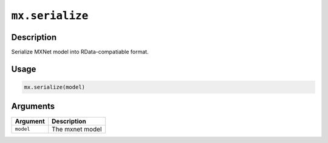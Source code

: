 

``mx.serialize``
================================

Description
----------------------

Serialize MXNet model into RData-compatiable format.

Usage
----------

.. code:: r

	mx.serialize(model)

Arguments
------------------

+----------------------------------------+------------------------------------------------------------+
| Argument                               | Description                                                |
+========================================+============================================================+
| ``model``                              | The mxnet model                                            |
+----------------------------------------+------------------------------------------------------------+



